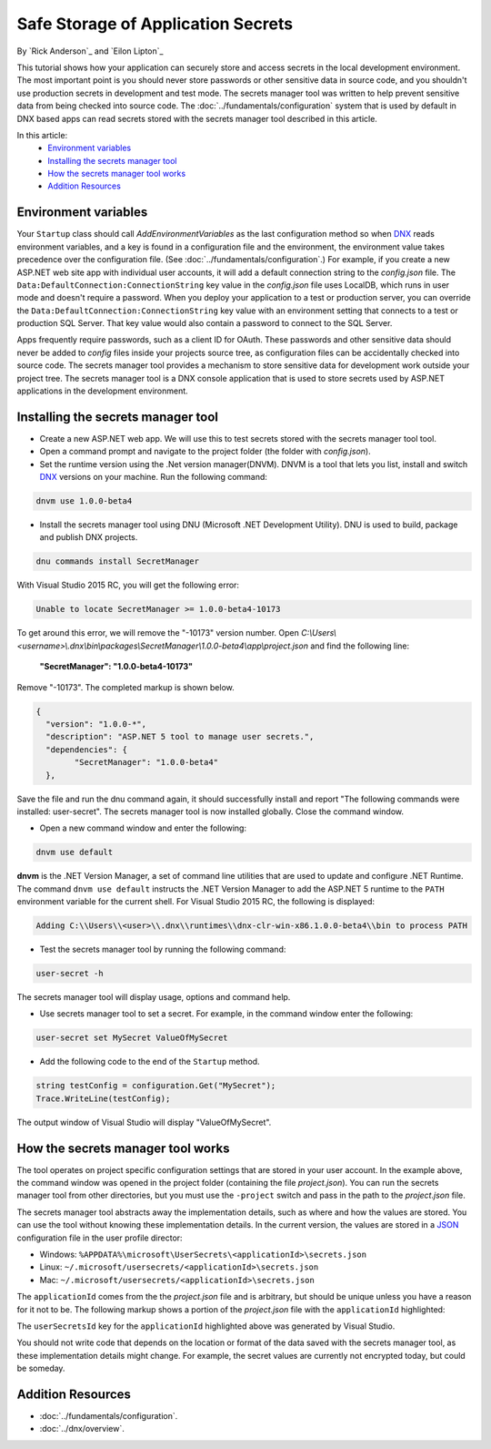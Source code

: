 Safe Storage of Application Secrets
===================================

By `Rick Anderson`_ and `Eilon Lipton`_

This tutorial shows how your application can securely store and access secrets in the local development environment. The most important point is you should never store passwords or other sensitive data in source code, and you shouldn't use production secrets in development and test mode. The secrets manager tool was written to help prevent sensitive data from being checked into source code. The :doc:`../fundamentals/configuration` system that is used by default in DNX based apps can read secrets stored with the secrets manager tool described in this article.

In this article:
    - `Environment variables`_
    - `Installing the secrets manager tool`_
    - `How the secrets manager tool works`_
    - `Addition Resources`_

Environment variables
^^^^^^^^^^^^^^^^^^^^^

Your ``Startup`` class should call `AddEnvironmentVariables` as the last configuration method so when 
`DNX <http://docs.asp.net/en/latest/dnx/overview.html>`_ reads environment variables, and a key is found in a configuration file and the environment, the environment value takes precedence over the configuration file. (See :doc:`../fundamentals/configuration`.) For example, if you create a new ASP.NET web site app with individual user accounts, it will add a default connection string to the *config.json* file. The ``Data:DefaultConnection:ConnectionString`` key value in the *config.json* file uses LocalDB, which runs in user mode and doesn't require a password. When you deploy your application to a test or production server, you can override the ``Data:DefaultConnection:ConnectionString`` key value with an environment setting that connects to a test or production SQL Server. That key value would also contain a password to connect to the SQL Server.

Apps frequently require passwords, such as a client ID for OAuth. These passwords and other sensitive data should never be added to *config* files inside your projects source tree, as configuration files can be accidentally checked into source code. The secrets manager tool provides a  mechanism to store sensitive data for development work outside your project tree. The secrets manager tool is a DNX console application that is used to store secrets used by ASP.NET applications in the development environment.

Installing the secrets manager tool
^^^^^^^^^^^^^^^^^^^^^^^^^^^^^^^^^^^^

- Create a new ASP.NET web app. We will use this to test secrets stored with the secrets manager tool tool.
- Open a command prompt and navigate to the project folder (the folder with *config.json*).
- Set the runtime version using the .Net version manager(DNVM). DNVM is a tool that lets you list, install and switch `DNX <http://docs.asp.net/en/latest/dnx/overview.html?highlight=dnvm>`__ versions on your machine. Run the following command:

.. TODO each version, update version # (1.0.0-beta4)
	note: there are multiple versions in this file

.. code-block:: none

    dnvm use 1.0.0-beta4
    
- Install the secrets manager tool using DNU (Microsoft .NET Development Utility). DNU is used to build, package and publish DNX projects.
 
.. code-block:: none
 
    dnu commands install SecretManager
    
With Visual Studio 2015 RC, you will get the following error:

.. code-block:: none

    Unable to locate SecretManager >= 1.0.0-beta4-10173

To get around this error, we will remove the "-10173" version number. Open  *C:\\Users\\<username>\\.dnx\\bin\\packages\\SecretManager\\1.0.0-beta4\\app\\project.json* and find the following line:

 **"SecretManager": "1.0.0-beta4-10173"**
 
 .. This step should not be necessary in the next version

Remove  "-10173". The completed markup is shown below.

.. code-block:: json

		{
		  "version": "1.0.0-*",
		  "description": "ASP.NET 5 tool to manage user secrets.",
		  "dependencies": {
			"SecretManager": "1.0.0-beta4"
		  },
  
Save the file and run the dnu command again, it should successfully install and report "The following commands were installed: user-secret". The secrets manager tool is now installed globally. Close the command window.

- Open a new command window and enter the following:

.. code-block:: none

	dnvm use default

**dnvm** is the .NET Version Manager, a set of command line utilities that are used to update and configure .NET Runtime. The command ``dnvm use default`` instructs the .NET Version Manager to add the ASP.NET 5 runtime to the ``PATH`` environment variable for the current shell. For Visual Studio 2015 RC, the following is displayed: 

.. code-block:: none

	Adding C:\\Users\\<user>\\.dnx\\runtimes\\dnx-clr-win-x86.1.0.0-beta4\\bin to process PATH 
	
- Test the secrets manager tool by running the following command:

.. code-block:: none

	user-secret -h

The secrets manager tool will display usage, options and command help.

- Use secrets manager tool to set a secret. For example, in the command window enter the following:

.. code-block:: none

	user-secret set MySecret ValueOfMySecret

- Add the following code to the end of the ``Startup`` method.

.. code-block:: c#

	string testConfig = configuration.Get("MySecret");
	Trace.WriteLine(testConfig);

The output window of Visual Studio will display "ValueOfMySecret".


How the secrets manager tool works
^^^^^^^^^^^^^^^^^^^^^^^^^^^^^^^^^^^^

The tool operates on project specific configuration settings that are stored in your user account. In the example above, the command window was opened in the project folder (containing the file *project.json*). You can run the secrets manager tool from other directories, but you must use the ``-project`` switch and pass in the path to the *project.json* file.

The secrets manager tool abstracts away the implementation details, such as where and how the values are stored. You can use the tool without knowing these implementation details. In the current version, the values are stored in a `JSON <http://json.org/>`_ configuration file in the user profile director:

- Windows: ``%APPDATA%\microsoft\UserSecrets\<applicationId>\secrets.json``
- Linux: ``~/.microsoft/usersecrets/<applicationId>\secrets.json``
- Mac: ``~/.microsoft/usersecrets/<applicationId>\secrets.json``

The ``applicationId`` comes from the the *project.json* file and is arbitrary, but should be unique unless you have a reason for it not to be. The following markup shows a portion of the *project.json* file with the ``applicationId`` highlighted:

.. code-block:: json
	:emphasize-lines: 3
	
	{
	"webroot": "wwwroot",
	"userSecretsId": "aspnet5-WebApplication1-f7fd3f56-2899-4eea-a88e-673d24bd7090",
	"version": "1.0.0-*",

The ``userSecretsId`` key for the ``applicationId`` highlighted above was generated by Visual Studio.

You should not write code that depends on the location or format of the data saved with the secrets manager tool, as these implementation details might change. For example, the secret values are currently not encrypted today, but could be someday.

Addition Resources
^^^^^^^^^^^^^^^^^^^^^^^^^

- :doc:`../fundamentals/configuration`.
- :doc:`../dnx/overview`.
